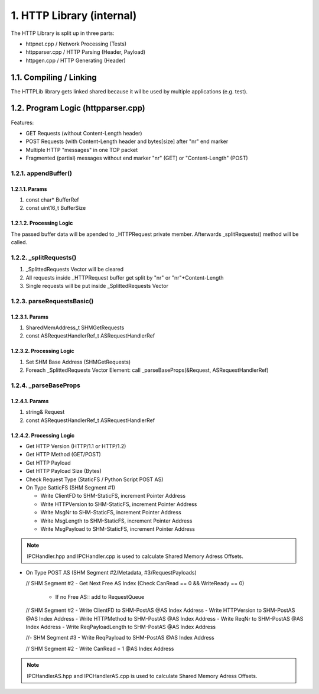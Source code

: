 1. HTTP Library (internal)
==========================

The HTTP Library is split up in three parts:

* httpnet.cpp / Network Processing (Tests)
* httpparser.cpp / HTTP Parsing (Header, Payload)
* httpgen.cpp / HTTP Generating (Header)

1.1. Compiling / Linking
------------------------

The HTTPLib library gets linked shared because it wil be used by multiple applications (e.g. test).

1.2. Program Logic (httpparser.cpp)
-----------------------------------

Features:

* GET Requests (without Content-Length header)
* POST Requests (with Content-Length header and bytes[size] after "\n\r" end marker
* Multiple HTTP "messages" in one TCP packet
* Fragmented (partial) messages without end marker "\n\r" (GET) or "Content-Length" (POST)

1.2.1. appendBuffer()
~~~~~~~~~~~~~~~~~~~~~

1.2.1.1. Params
^^^^^^^^^^^^^^^

1. const char* BufferRef
2. const uint16_t BufferSize

1.2.1.2. Processing Logic
^^^^^^^^^^^^^^^^^^^^^^^^^

The passed buffer data will be apended to _HTTPRequest private member. Afterwards _splitRequests()
method will be called.

1.2.2. _splitRequests()
~~~~~~~~~~~~~~~~~~~~~~~

1. _SplittedRequests Vector will be cleared
2. All requests inside _HTTPRequest buffer get split by "\n\r" or "\n\r"+Content-Length
3. Single requests will be put inside _SplittedRequests Vector

1.2.3. parseRequestsBasic()
~~~~~~~~~~~~~~~~~~~~~~~~~~~

1.2.3.1. Params
^^^^^^^^^^^^^^^

1. SharedMemAddress_t SHMGetRequests
2. const ASRequestHandlerRef_t ASRequestHandlerRef

1.2.3.2. Processing Logic
^^^^^^^^^^^^^^^^^^^^^^^^^

1. Set SHM Base Address (SHMGetRequests)
2. Foreach _SplittedRequests Vector Element: call _parseBaseProps(&Request, ASRequestHandlerRef)


1.2.4. _parseBaseProps
~~~~~~~~~~~~~~~~~~~~~~

1.2.4.1. Params
^^^^^^^^^^^^^^^

1. string& Request
2. const ASRequestHandlerRef_t ASRequestHandlerRef

1.2.4.2. Processing Logic
^^^^^^^^^^^^^^^^^^^^^^^^^

* Get HTTP Version (HTTP/1.1 or HTTP/1.2)
* Get HTTP Method (GET/POST)
* Get HTTP Payload
* Get HTTP Payload Size (Bytes)

* Check Request Type (StaticFS / Python Script POST AS)

* On Type SatticFS (SHM Segment #1)

  - Write ClientFD to SHM-StaticFS, increment Pointer Address
  - Write HTTPVersion to SHM-StaticFS, increment Pointer Address
  - Write MsgNr to SHM-StaticFS, increment Pointer Address
  - Write MsgLength to SHM-StaticFS, increment Pointer Address
  - Write MsgPayload to SHM-StaticFS, increment Pointer Address

.. note::

   IPCHandler.hpp and IPCHandler.cpp is used to calculate Shared Memory Adress Offsets.

* On Type POST AS (SHM Segment #2/Metadata, #3/RequestPayloads)

  // SHM Segment #2
  - Get Next Free AS Index (Check CanRead == 0 && WriteReady == 0)
    - If no Free AS:: add to RequestQueue

  // SHM Segment #2
  - Write ClientFD to SHM-PostAS @AS Index Address
  - Write HTTPVersion to SHM-PostAS @AS Index Address
  - Write HTTPMethod to SHM-PostAS @AS Index Address
  - Write ReqNr to SHM-PostAS @AS Index Address
  - Write ReqPayloadLength to SHM-PostAS @AS Index Address

  //- SHM Segment #3
  - Write ReqPayload to SHM-PostAS @AS Index Address

  // SHM Segment #2
  - Write CanRead = 1 @AS Index Address

.. note::

   IPCHandlerAS.hpp and IPCHandlerAS.cpp is used to calculate Shared Memory Adress Offsets.
